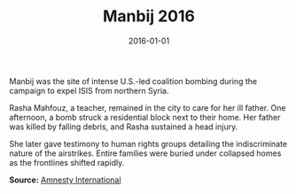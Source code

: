 #+TITLE: Manbij 2016
#+DATE: 2016-01-01
#+HUGO_BASE_DIR: ../../
#+HUGO_SECTION: essays
#+HUGO_TAGS: Civilians
#+EXPORT_FILE_NAME: 40-30-Manbij-2016.org
#+LOCATION: Syria
#+YEAR: 2016


Manbij was the site of intense U.S.-led coalition bombing during the campaign to expel ISIS from northern Syria.

Rasha Mahfouz, a teacher, remained in the city to care for her ill father. One afternoon, a bomb struck a residential block next to their home. Her father was killed by falling debris, and Rasha sustained a head injury.

She later gave testimony to human rights groups detailing the indiscriminate nature of the airstrikes. Entire families were buried under collapsed homes as the frontlines shifted rapidly.

**Source:** [[https://www.amnesty.org/en/latest/news/2018/03/syria-us-led-coalition-admissions/][Amnesty International]]
